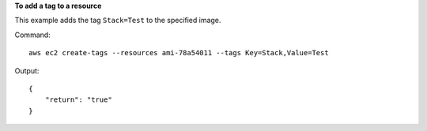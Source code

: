 **To add a tag to a resource**

This example adds the tag ``Stack=Test`` to the specified image.

Command::

  aws ec2 create-tags --resources ami-78a54011 --tags Key=Stack,Value=Test

Output::

  {
      "return": "true"
  }

